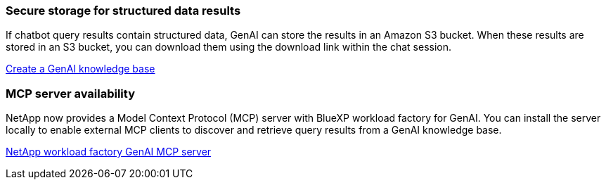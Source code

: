 === Secure storage for structured data results
If chatbot query results contain structured data, GenAI can store the results in an Amazon S3 bucket. When these results are stored in an S3 bucket, you can download them using the download link within the chat session.

link:https://docs.netapp.com/us-en/workload-genai/knowledge-base/create-knowledgebase.html[Create a GenAI knowledge base]

=== MCP server availability
NetApp now provides a Model Context Protocol (MCP) server with BlueXP workload factory for GenAI. You can install the server locally to enable external MCP clients to discover and retrieve query results from a GenAI knowledge base.

link:https://github.com/NetApp/mcp/tree/main/NetApp-KnowledgeBase-MCP-server[NetApp workload factory GenAI MCP server^]
